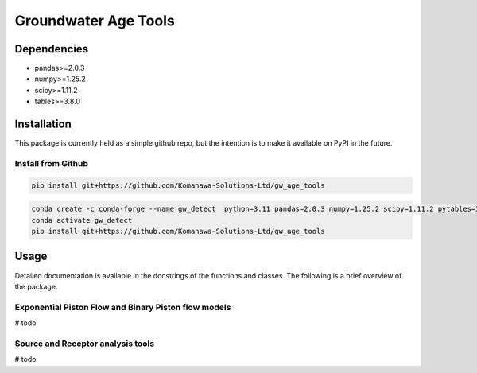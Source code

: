 Groundwater Age Tools
#######################################

Dependencies
==================

* pandas>=2.0.3
* numpy>=1.25.2
* scipy>=1.11.2
* tables>=3.8.0


Installation
==================

This package is currently held as a simple github repo,
but the intention is to make it available on PyPI in the future.

Install from Github
----------------------

.. code-block:: bash

    pip install git+https://github.com/Komanawa-Solutions-Ltd/gw_age_tools

.. code-block:: bash

    conda create -c conda-forge --name gw_detect  python=3.11 pandas=2.0.3 numpy=1.25.2 scipy=1.11.2 pytables=3.8.0
    conda activate gw_detect
    pip install git+https://github.com/Komanawa-Solutions-Ltd/gw_age_tools


Usage
==================
Detailed documentation is available in the docstrings of the functions and classes.
The following is a brief overview of the package.

Exponential Piston Flow and Binary Piston flow models
--------------------------------------------------------

# todo

Source and Receptor analysis tools
--------------------------------------------------------

# todo